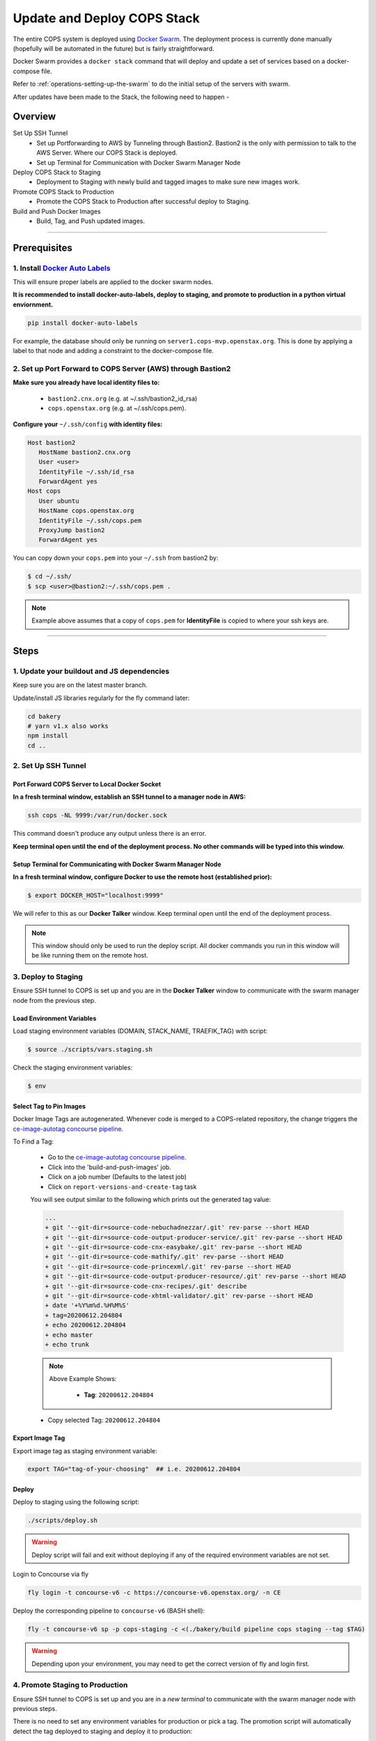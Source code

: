 .. _operations-updating-the-stack:

############################
Update and Deploy COPS Stack
############################
The entire COPS system is deployed using `Docker Swarm <https://docs.docker.com/engine/swarm/>`_. The deployment process is currently done manually (hopefully will be automated in the future) but is fairly straightforward.

Docker Swarm provides a ``docker stack`` command that will deploy and update a set of services based on a docker-compose file.

Refer to :ref:`operations-setting-up-the-swarm` to do the initial setup of the servers with swarm.

After updates have been made to the Stack, the following need to happen -

********
Overview
********

Set Up SSH Tunnel
   - Set up Portforwarding to AWS by Tunneling through Bastion2. Bastion2 is the only with permission to talk to the AWS Server. Where our COPS Stack is deployed.
   - Set up Terminal for Communication with Docker Swarm Manager Node
Deploy COPS Stack to Staging
   - Deployment to Staging with newly build and tagged images to make sure new images work.
Promote COPS Stack to Production
   - Promote the COPS Stack to Production after successful deploy to Staging.
Build and Push Docker Images
   - Build, Tag, and Push updated images.

----

*************
Prerequisites
*************
1. Install `Docker Auto Labels <https://github.com/tiangolo/docker-auto-labels>`_
=================================================================================
This will ensure proper labels are applied to the docker swarm nodes.

**It is recommended to install docker-auto-labels, deploy to staging, and promote to production in a python virtual enviornment.**

.. code-block:: bash

   pip install docker-auto-labels

For example, the database should only be running on ``server1.cops-mvp.openstax.org``.
This is done by applying a label to that node and adding a constraint to the
docker-compose file.

2. Set up Port Forward to COPS Server (AWS) through Bastion2
============================================================

**Make sure you already have local identity files to:**

   - ``bastion2.cnx.org`` (e.g. at ~/.ssh/bastion2_id_rsa)
   - ``cops.openstax.org`` (e.g. at ~/.ssh/cops.pem).


**Configure your** ``~/.ssh/config`` **with identity files:**

.. code-block:: bash

   Host bastion2
      HostName bastion2.cnx.org
      User <user>
      IdentityFile ~/.ssh/id_rsa
      ForwardAgent yes
   Host cops
      User ubuntu
      HostName cops.openstax.org
      IdentityFile ~/.ssh/cops.pem
      ProxyJump bastion2
      ForwardAgent yes

You can copy down your ``cops.pem`` into your ``~/.ssh`` from bastion2 by:

.. code-block:: bash

   $ cd ~/.ssh/
   $ scp <user>@bastion2:~/.ssh/cops.pem .

.. note:: Example above assumes that a copy of ``cops.pem`` for  **IdentityFile** is copied to where your ssh keys are.



----

*****
Steps
*****

1. Update your buildout and JS dependencies
===========================================

Keep sure you are on the latest master branch.

Update/install JS libraries regularly for the fly command later:

.. code-block:: bash

   cd bakery
   # yarn v1.x also works
   npm install
   cd ..

2. Set Up SSH Tunnel
====================

Port Forward COPS Server to Local Docker Socket
-----------------------------------------------

**In a fresh terminal window, establish an SSH tunnel to a manager node in AWS:**

.. code-block:: bash

   ssh cops -NL 9999:/var/run/docker.sock

This command doesn't produce any output unless there is an error.

**Keep terminal open until the end of the deployment process. No other commands will be typed into this window.**

Setup Terminal for Communicating with Docker Swarm Manager Node
---------------------------------------------------------------
**In a fresh terminal window, configure Docker to use the remote host (established prior):**

.. code-block:: bash

   $ export DOCKER_HOST="localhost:9999"

We will refer to this as our **Docker Talker** window. Keep terminal open until the end of the deployment process.

.. note:: This window should only be used to run the deploy script.
   All docker commands you run in this window will be like running them on the remote host.

3. Deploy to Staging
====================

Ensure SSH tunnel to COPS is set up and you are in the **Docker Talker** window to communicate with the swarm manager node from the previous step.

Load Environment Variables
--------------------------

Load staging environment variables (DOMAIN, STACK_NAME, TRAEFIK_TAG) with script:

.. code-block:: bash

   $ source ./scripts/vars.staging.sh

Check the staging environment variables:

.. code-block:: bash

   $ env

Select Tag to Pin Images
------------------------

Docker Image Tags are autogenerated. Whenever code is merged to a COPS-related repository,
the change triggers the `ce-image-autotag concourse pipeline <https://concourse-v6.openstax.org/teams/CE/pipelines/ce-image-autotag>`_.

To Find a Tag:

   - Go to the `ce-image-autotag concourse pipeline <https://concourse-v6.openstax.org/teams/CE/pipelines/ce-image-autotag>`_.
   - Click into the 'build-and-push-images' job.
   - Click on a job number (Defaults to the latest job)
   - Click on ``report-versions-and-create-tag`` task

   You will see output similar to the following which prints out the generated tag value:

   .. code-block:: bash

      ...
      + git '--git-dir=source-code-nebuchadnezzar/.git' rev-parse --short HEAD
      + git '--git-dir=source-code-output-producer-service/.git' rev-parse --short HEAD
      + git '--git-dir=source-code-cnx-easybake/.git' rev-parse --short HEAD
      + git '--git-dir=source-code-mathify/.git' rev-parse --short HEAD
      + git '--git-dir=source-code-princexml/.git' rev-parse --short HEAD
      + git '--git-dir=source-code-output-producer-resource/.git' rev-parse --short HEAD
      + git '--git-dir=source-code-cnx-recipes/.git' describe
      + git '--git-dir=source-code-xhtml-validator/.git' rev-parse --short HEAD
      + date '+%Y%m%d.%H%M%S'
      + tag=20200612.204804
      + echo 20200612.204804
      + echo master
      + echo trunk

   .. note::

      Above Example Shows:

         - **Tag**: ``20200612.204804``

   - Copy selected Tag: ``20200612.204804``

Export Image Tag
----------------

Export image tag as staging environment variable:

.. code-block:: bash

   export TAG="tag-of-your-choosing"  ## i.e. 20200612.204804


Deploy
------

Deploy to staging using the following script:

.. code-block:: bash

   ./scripts/deploy.sh

.. warning::
   Deploy script will fail and exit without deploying if any of the required environment variables are not set.

Login to Concourse via fly

.. code-block:: bash

   fly login -t concourse-v6 -c https://concourse-v6.openstax.org/ -n CE

Deploy the corresponding pipeline to ``concourse-v6`` (BASH shell):

.. code-block:: bash

   fly -t concourse-v6 sp -p cops-staging -c <(./bakery/build pipeline cops staging --tag $TAG)

.. warning::
   Depending upon your environment, you may need to get the correct version of fly and login first.


4. Promote Staging to Production
================================
Ensure SSH tunnel to COPS is set up and you are in a *new terminal* to communicate with the swarm manager node with previous steps.

There is no need to set any environment variables for production or pick a tag.
The promotion script will automatically detect the tag deployed to staging and deploy it to production:

.. code-block:: bash

   ./scripts/promote-deploy.sh

Deploy the corresponding pipeline to ``concourse-v6``:

.. code-block:: bash

   fly -t concourse-v6 sp -p cops-prod -c <(./bakery/build pipeline cops prod --tag $TAG)

----

5. Cleanup
=======
Close all terminal windows when deployment is complete.


----

***************************
Rotating Basic Auth Secrets
***************************

To update basic auth secrets for COPS, a dev must copy an ``htaccess`` file sourced from AWS SecretsManager and rotate the secret in the swarm with:

.. code-block:: bash
   # ... Properly target the COPS swarm through ssh and set DOCKER_HOST
   # And then:
   export COPS_HTACCESS_FILE=</path/to/file>
   ./scripts/rotate-auth-secrets.sh

This script will rotate the secrets temporarily on COPS staging (so that the caller can ensure that the rotation works as expected) and then the caller can accept the change, in which case the secret is propagated to both staging and prod in a more permanent fashion (and the old secret will be removed).
Rotation in the manner above will likely lead to inability to login for a very brief period of time (less than 30sec).

